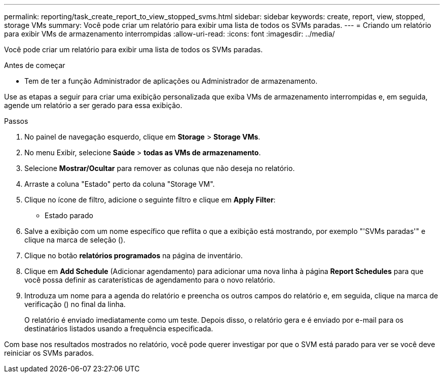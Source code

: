 ---
permalink: reporting/task_create_report_to_view_stopped_svms.html 
sidebar: sidebar 
keywords: create, report, view, stopped, storage VMs 
summary: Você pode criar um relatório para exibir uma lista de todos os SVMs paradas. 
---
= Criando um relatório para exibir VMs de armazenamento interrompidas
:allow-uri-read: 
:icons: font
:imagesdir: ../media/


[role="lead"]
Você pode criar um relatório para exibir uma lista de todos os SVMs paradas.

.Antes de começar
* Tem de ter a função Administrador de aplicações ou Administrador de armazenamento.


Use as etapas a seguir para criar uma exibição personalizada que exiba VMs de armazenamento interrompidas e, em seguida, agende um relatório a ser gerado para essa exibição.

.Passos
. No painel de navegação esquerdo, clique em *Storage* > *Storage VMs*.
. No menu Exibir, selecione *Saúde* > *todas as VMs de armazenamento*.
. Selecione *Mostrar/Ocultar* para remover as colunas que não deseja no relatório.
. Arraste a coluna "Estado" perto da coluna "Storage VM".
. Clique no ícone de filtro, adicione o seguinte filtro e clique em *Apply Filter*:
+
** Estado parado


. Salve a exibição com um nome específico que reflita o que a exibição está mostrando, por exemplo "'SVMs paradas'" e clique na marca de seleção (image:../media/blue_check.gif[""]).
. Clique no botão *relatórios programados* na página de inventário.
. Clique em *Add Schedule* (Adicionar agendamento) para adicionar uma nova linha à página *Report Schedules* para que você possa definir as caraterísticas de agendamento para o novo relatório.
. Introduza um nome para a agenda do relatório e preencha os outros campos do relatório e, em seguida, clique na marca de verificação (image:../media/blue_check.gif[""]) no final da linha.
+
O relatório é enviado imediatamente como um teste. Depois disso, o relatório gera e é enviado por e-mail para os destinatários listados usando a frequência especificada.



Com base nos resultados mostrados no relatório, você pode querer investigar por que o SVM está parado para ver se você deve reiniciar os SVMs parados.
